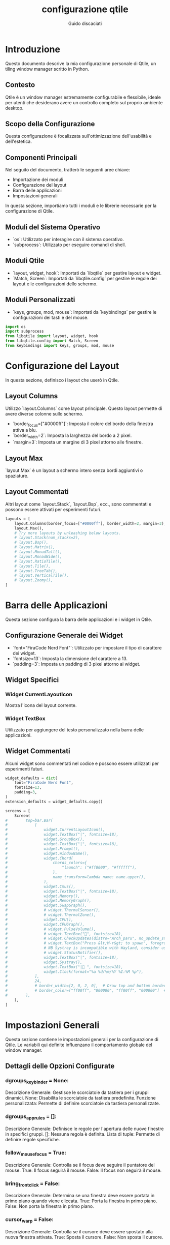  #+TITLE:configurazione qtile
 #+AUTHOR:Guido discaciati
 #+options: toc:t

* Introduzione
  :PROPERTIES:
  :END:

  Questo documento descrive la mia configurazione personale di Qtile, un tiling window manager scritto in Python.

** Contesto
Qtile è un window manager estremamente configurabile e flessibile, ideale per utenti che desiderano avere un controllo completo sul proprio ambiente desktop.

** Scopo della Configurazione
Questa configurazione è focalizzata sull'ottimizzazione dell'usabilità e dell'estetica.

** Componenti Principali
Nel seguito del documento, tratterò le seguenti aree chiave:
- Importazione dei moduli
- Configurazione del layout
- Barra delle applicazioni
- Impostazioni generali

:TOC:

* Copyright

Copyright (c) 2010 Aldo Cortesi
Copyright (c) 2010, 2014 dequis
Copyright (c) 2012 Randall Ma
Copyright (c) 2012-2014 Tycho Andersen
Copyright (c) 2012 Craig Barnes
Copyright (c) 2013 horsik
Copyright (c) 2013 Tao Sauvage
                                                                              
Permission is hereby granted, free of charge, to any person obtaining a copy of this software and associated documentation files (the "Software"), to deal in the Software without restriction, including without limitation the rights to use, copy, modify, merge, publish, distribute, sublicense, and/or sell copies of the Software, and to permit persons to whom the Software is furnished to do so, subject to the following conditions:

The above copyright notice and this permission notice shall be included in all copies or substantial portions of the Software.

THE SOFTWARE IS PROVIDED "AS IS", WITHOUT WARRANTY OF ANY KIND, EXPRESS OR IMPLIED, INCLUDING BUT NOT LIMITED TO THE WARRANTIES OF MERCHANTABILITY, FITNESS FOR A PARTICULAR PURPOSE AND NONINFRINGEMENT. IN NO EVENT SHALL THE AUTHORS OR COPYRIGHT HOLDERS BE LIABLE FOR ANY CLAIM, DAMAGES OR OTHER LIABILITY, WHETHER IN AN ACTION OF CONTRACT, TORT OR OTHERWISE, ARISING FROM, OUT OF OR IN CONNECTION WITH THE SOFTWARE OR THE USE OR OTHER DEALINGS IN THE SOFTWARE


* Importazione dei Moduli
  :PROPERTIES:
  :END:

  In questa sezione, importiamo tutti i moduli e le librerie necessarie per la configurazione di Qtile.

** Moduli del Sistema Operativo
- `os`: Utilizzato per interagire con il sistema operativo.
- `subprocess`: Utilizzato per eseguire comandi di shell.

** Moduli Qtile
- `layout, widget, hook`: Importati da `libqtile` per gestire layout e widget.
- `Match, Screen`: Importati da `libqtile.config` per gestire le regole dei layout e le configurazioni dello schermo.

** Moduli Personalizzati
- `keys, groups, mod, mouse`: Importati da `keybindings` per gestire le configurazioni dei tasti e del mouse.

#+BEGIN_SRC python :tangle config.py
import os
import subprocess
from libqtile import layout, widget, hook
from libqtile.config import Match, Screen
from keybindings import keys, groups, mod, mouse
#+END_SRC

* Configurazione del Layout
  :PROPERTIES:
  :END:

  In questa sezione, definisco i layout che userò in Qtile.

** Layout Columns
Utilizzo `layout.Columns` come layout principale. Questo layout permette di avere diverse colonne sullo schermo.

- `border_focus=["#0000ff"]`: Imposta il colore del bordo della finestra attiva a blu.
- `border_width=2`: Imposta la larghezza del bordo a 2 pixel.
- `margin=3`: Imposta un margine di 3 pixel attorno alle finestre.

** Layout Max
`layout.Max` è un layout a schermo intero senza bordi aggiuntivi o spaziature.

** Layout Commentati
Altri layout come `layout.Stack`, `layout.Bsp`, ecc., sono commentati e possono essere attivati per esperimenti futuri.

#+BEGIN_SRC python :tangle config.py
layouts = [
    layout.Columns(border_focus=["#0000ff"], border_width=2, margin=3),
    layout.Max(),
    # Try more layouts by unleashing below layouts.
    # layout.Stack(num_stacks=2),
    # layout.Bsp(),
    # layout.Matrix(),
    # layout.MonadTall(),
    # layout.MonadWide(),
    # layout.RatioTile(),
    # layout.Tile(),
    # layout.TreeTab(),
    # layout.VerticalTile(),
    # layout.Zoomy(),
]
#+END_SRC

* Barra delle Applicazioni
  :PROPERTIES:
  :END:

  Questa sezione configura la barra delle applicazioni e i widget in Qtile.

** Configurazione Generale dei Widget
- `font="FiraCode Nerd Font"`: Utilizzato per impostare il tipo di carattere dei widget.
- `fontsize=13`: Imposta la dimensione del carattere a 13.
- `padding=3`: Imposta un padding di 3 pixel attorno ai widget.

** Widget Specifici
*** Widget CurrentLayoutIcon
Mostra l'icona del layout corrente.
*** Widget TextBox
Utilizzato per aggiungere del testo personalizzato nella barra delle applicazioni.

** Widget Commentati
Alcuni widget sono commentati nel codice e possono essere utilizzati per esperimenti futuri.

#+BEGIN_SRC python :tangle config.py
widget_defaults = dict(
    font="FiraCode Nerd Font",
    fontsize=13,
    padding=3,
)
extension_defaults = widget_defaults.copy()

screens = [
    Screen(
#        top=bar.Bar(
#            [
#                widget.CurrentLayoutIcon(),
#                widget.TextBox("|", fontsize=18),
#                widget.GroupBox(),
#                widget.TextBox("|", fontsize=18),
#                widget.Prompt(),
#                widget.WindowName(),
#                widget.Chord(
#                    chords_colors={
#                        "launch": ("#ff0000", "#ffffff"),
#                    },
#                    name_transform=lambda name: name.upper(),
#                ),
#                widget.Cmus(),
#                widget.TextBox("|", fontsize=18),
#                widget.Memory(),
#                widget.MemoryGraph(),
#                widget.SwapGraph(),
#                # widget.ThermalSensor(),
#                # widget.ThermalZone(),
#                widget.CPU(),
#                widget.CPUGraph(),
#                # widget.PulseVolume(),
#                # widget.TextBox("󱑢", fontsize=18),
#                # widget.CheckUpdates(distro="Arch_paru", no_update_string="no update"),
#                # widget.TextBox("Press &lt;M-r&gt; to spawn", foreground="#d75f5f"),
#                # NB Systray is incompatible with Wayland, consider using StatusNotifier instead
#                # widget.StatusNotifier(),
#                widget.TextBox("|", fontsize=18),
#                widget.Systray(),
#                widget.TextBox("| ", fontsize=18),
#                widget.Clock(format="%a %d/%m/%Y %I:%M %p"),
#            ],
#            24,
#            # border_width=[2, 0, 2, 0],  # Draw top and bottom borders
#            # border_color=["ff00ff", "000000", "ff00ff", "000000"]  # Borders are magenta
#        ),
    ),
]
#+END_SRC

* Impostazioni Generali
:PROPERTIES:
:END:

Questa sezione contiene le impostazioni generali per la configurazione di Qtile. Le variabili qui definite influenzano il comportamento globale del window manager.

** Dettagli delle Opzioni Configurate
*** dgroups_key_binder = None:

Descrizione Generale: Gestisce le scorciatoie da tastiera per i gruppi dinamici.
None: Disabilita le scorciatoie da tastiera predefinite.
Funzione personalizzata: Permette di definire scorciatoie da tastiera personalizzate.

*** dgroups_app_rules = []:

Descrizione Generale: Definisce le regole per l'apertura delle nuove finestre in specifici gruppi.
[]: Nessuna regola è definita.
Lista di tuple: Permette di definire regole specifiche.

*** follow_mouse_focus = True:

Descrizione Generale: Controlla se il focus deve seguire il puntatore del mouse.
True: Il focus seguirà il mouse.
False: Il focus non seguirà il mouse.

*** bring_front_click = False:

Descrizione Generale: Determina se una finestra deve essere portata in primo piano quando viene cliccata.
True: Porta la finestra in primo piano.
False: Non porta la finestra in primo piano.

*** cursor_warp = False:

Descrizione Generale: Controlla se il cursore deve essere spostato alla nuova finestra attivata.
True: Sposta il cursore.
False: Non sposta il cursore.

*** auto_fullscreen = True:

Descrizione Generale: Gestisce il passaggio automatico al modo a schermo intero per le finestre che lo richiedono.
True: Abilita il passaggio automatico.
False: Disabilita il passaggio automatico.

*** focus_on_window_activation = "smart":

Descrizione Generale: Gestisce il comportamento del focus quando una nuova finestra viene attivata.
"smart": Decisioni intelligenti basate sul contesto.
"urgent": Solo finestre "urgenti".
"focus": Finestra attivata.
"none": Nessun focus automatico.

*** reconfigure_screens = True:

Descrizione Generale: Controlla se Qtile deve riconfigurare gli schermi quando cambiano le impostazioni.
True: Riconfigura gli schermi.
False: Non riconfigura gli schermi.

*** auto_minimize = True:

Descrizione Generale: Gestisce la minimizzazione automatica delle finestre quando perdono il focus.
True: Minimizza automaticamente.
False: Non minimizza automaticamente.

*** wl_input_rules = None:

Descrizione Generale: Definisce le regole per l'input in un ambiente Wayland.
None: Nessuna regola specifica.
Lista di regole: Regole specifiche.

*** wmname = "LG3D":

Descrizione Generale: Imposta il nome del window manager, utilizzato principalmente per la compatibilità con alcune applicazioni Java.
"LG3D": Nome del window manager.

#+BEGIN_SRC python :tangle config.py
dgroups_key_binder = None
dgroups_app_rules = []  # type: list
follow_mouse_focus = True
bring_front_click = False
cursor_warp = False
auto_fullscreen = True
focus_on_window_activation = "smart"
reconfigure_screens = True
auto_minimize = True
wl_input_rules = None
wmname = "LG3D"
#+END_SRC

* Layout Flottante e Regole
:PROPERTIES:
:END:

Questa sezione dettaglia la configurazione del layout flottante e le regole associate.
** Cos'è un Layout Flottante
Un layout flottante permette di avere finestre che possono essere liberamente spostate e ridimensionate, simile a quanto accade in ambienti desktop tradizionali.

** Regole di Floating
*** Regole Predefinite
Utilizzo le regole predefinite fornite da Qtile.
*** Regole Personalizzate
- `Match(wm_class="confirmreset")`: Utilizzata per far flottare la finestra di conferma in gitk.

** Utilizzo di `xprop`
L'utility `xprop` può essere utilizzata per ottenere informazioni sulle finestre e definire regole specifiche.

#+BEGIN_SRC python :tangle config.py
floating_layout = layout.Floating(
    float_rules=[
        # Run the utility of `xprop` to see the wm class and name of an X client.
        *layout.Floating.default_float_rules,
        Match(wm_class="confirmreset"),  # gitk
        Match(wm_class="makebranch"),  # gitk
        Match(wm_class="maketag"),  # gitk
        Match(wm_class="ssh-askpass"),  # ssh-askpass
        Match(title="branchdialog"),  # gitk
        Match(title="pinentry"),  # GPG key password entry
    ]
)
#+END_SRC

* Script di Avvio Automatico
:PROPERTIES:
:END:
Questa sezione spiega come viene eseguito lo script di avvio automatico.

** Scopo dello Script
Lo script `autostart.sh` viene eseguito all'avvio di Qtile e lancia vari programmi e servizi.

** Uso del Decoratore
Il decoratore `@hook.subscribe.startup_once` assicura che lo script venga eseguito una sola volta all'avvio.

** Percorso dello Script
Lo script è posizionato in `~/.config/qtile/scripts/autostart.sh`.

** Esecuzione dello Script
Utilizzo `subprocess.Popen` per eseguire lo script in modo asincrono.

#+BEGIN_SRC python :tangle config.py
@hook.subscribe.startup_once
def autostart():
    home = os.path.expanduser('~/.config/qtile/scripts/autostart.sh')
    subprocess.Popen([home])
#+END_SRC
